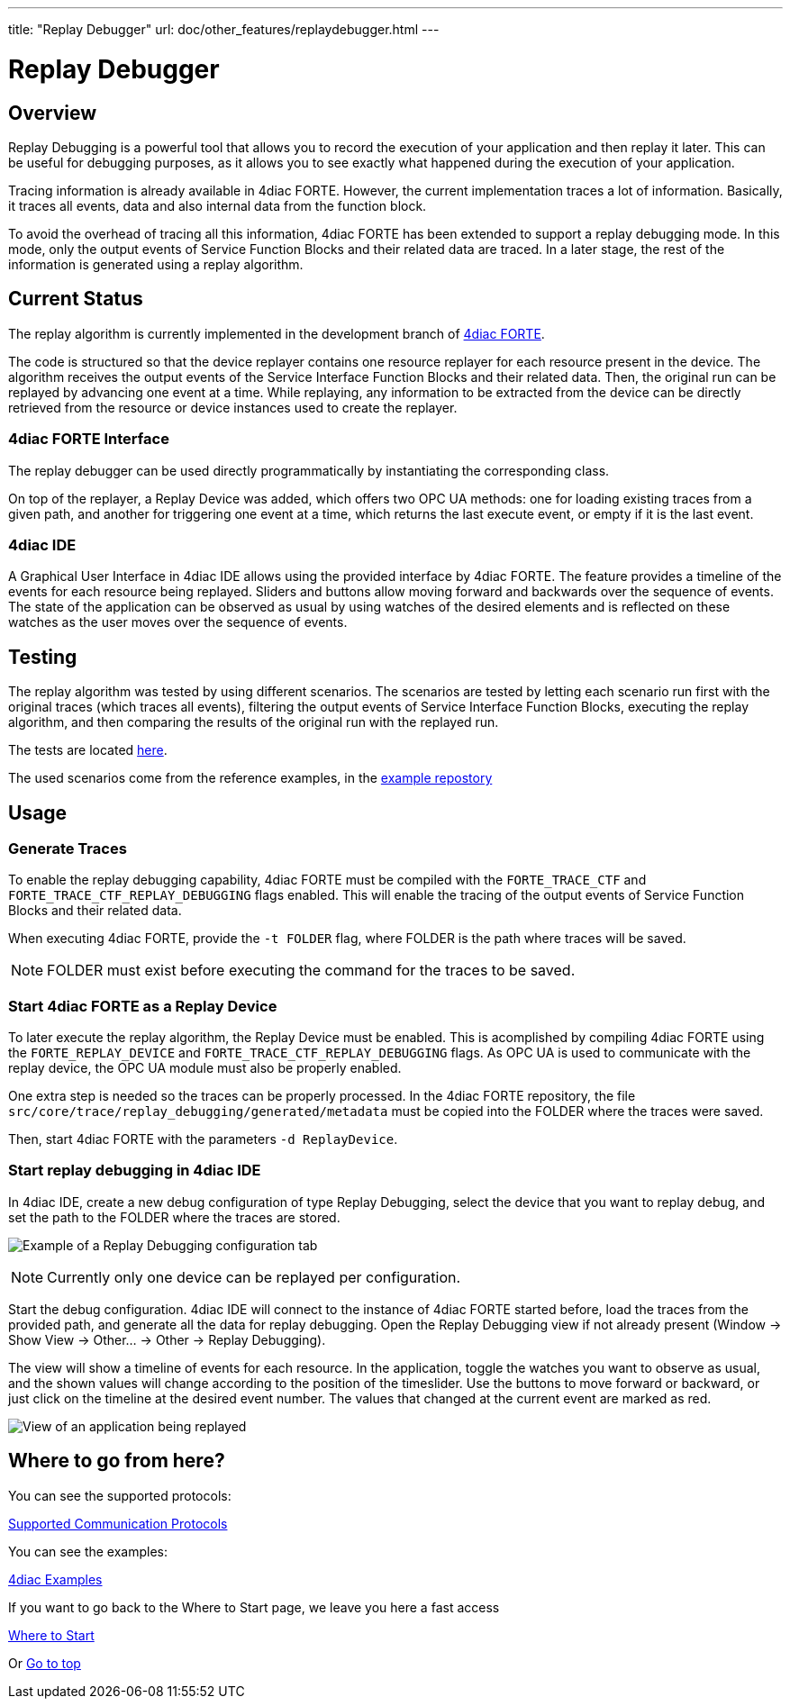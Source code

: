 ---
title: "Replay Debugger"
url: doc/other_features/replaydebugger.html
---

= [[topOfPage]] Replay Debugger
:lang: en
:imagesdir: img

== [[ReplayDebuggerOverview]] Overview
Replay Debugging is a powerful tool that allows you to record the execution of your application and then replay it later. This can be useful for debugging purposes, as it allows you to see exactly what happened during the execution of your application.

Tracing information is already available in 4diac FORTE. However, the current implementation traces a lot of information. Basically, it traces all events, data and also internal data from the function block.

To avoid the overhead of tracing all this information, 4diac FORTE has been extended to support a replay debugging mode. In this mode, only the output events of Service Function Blocks and their related data are traced.
In a later stage, the rest of the information is generated using a replay algorithm.

== [[CurrentStatus]] Current Status

The replay algorithm is currently implemented in the development branch of link:https://github.com/eclipse-4diac/4diac-forte/blob/develop/src/stdfblib/ita/replay[4diac FORTE].

The code is structured so that the device replayer contains one resource replayer for each resource present in the device.
The algorithm receives the output events of the Service Interface Function Blocks and their related data. Then, the original run can be replayed by advancing one event at a time.
While replaying, any information to be extracted from the device can be directly retrieved from the resource or device instances used to create the replayer.

=== [[Interface]] 4diac FORTE Interface
The replay debugger can be used directly programmatically by instantiating the corresponding class.

On top of the replayer, a Replay Device was added, which offers two OPC UA methods: one for loading existing traces from a given path, and another for triggering one event at a time, which returns the last execute event, or empty if it is the last event.

=== [[IDE]] 4diac IDE
A Graphical User Interface in 4diac IDE allows using the provided interface by 4diac FORTE. The feature provides a timeline of the events for each resource being replayed. Sliders and buttons allow moving forward and backwards over the sequence of events. The state of the application can be observed as usual by using watches of the desired elements and is reflected on these watches as the user moves over the sequence of events.

== [[Testing]] Testing
The replay algorithm was tested by using different scenarios. The scenarios are tested by letting each scenario run first with the original traces (which traces all events), filtering the output events of Service Interface Function Blocks, executing the replay algorithm, and then comparing the results of the original run with the replayed run.

The tests are located link:https://github.com/eclipse-4diac/4diac-forte/blob/develop/tests/core/trace/replayAlgorithmTest.cpp[here].

The used scenarios come from the reference examples, in the link:https://github.com/eclipse-4diac/4diac-examples/tree/master/compliance_tests[example repostory]

== [[Usage]] Usage

=== [[GenerateTraces]] Generate Traces
To enable the replay debugging capability, 4diac FORTE must be compiled with the `FORTE_TRACE_CTF` and `FORTE_TRACE_CTF_REPLAY_DEBUGGING` flags enabled.
This will enable the tracing of the output events of Service Function Blocks and their related data.

When executing 4diac FORTE, provide the `-t FOLDER` flag, where FOLDER is the path where traces will be saved. 

NOTE: FOLDER must exist before executing the command for the traces to be saved.

=== [[ReplayDevice]] Start 4diac FORTE as a Replay Device
To later execute the replay algorithm, the Replay Device must be enabled. This is acomplished by compiling 4diac FORTE using the `FORTE_REPLAY_DEVICE` and `FORTE_TRACE_CTF_REPLAY_DEBUGGING` flags.
As OPC UA is used to communicate with the replay device, the OPC UA module must also be properly enabled.

One extra step is needed so the traces can be properly processed. In the 4diac FORTE repository, the file `src/core/trace/replay_debugging/generated/metadata` must be copied into the FOLDER where the traces were saved.

Then, start 4diac FORTE with the parameters `-d ReplayDevice`.

=== [[ReplayGUI]] Start replay debugging in 4diac IDE
In 4diac IDE, create a new debug configuration of type Replay Debugging, select the device that you want to replay debug, and set the path to the FOLDER where the traces are stored.

image:replayDebuggingConfigurationTab.png[Example of a Replay Debugging configuration tab]

NOTE: Currently only one device can be replayed per configuration.

Start the debug configuration. 4diac IDE will connect to the instance of 4diac FORTE started before, load the traces from the provided path, and generate all the data for replay debugging. Open the Replay Debugging view if not already present (Window -> Show View -> Other... -> Other -> Replay Debugging).

The view will show a timeline of events for each resource. In the application, toggle the watches you want to observe as usual, and the shown values will change according to the position of the timeslider. Use the buttons to move forward or backward, or just click on the timeline at the desired event number.
The values that changed at the current event are marked as red.

image:replayDebuggingApplication.png[View of an application being replayed]

== Where to go from here?

You can see the supported protocols:

xref:../communication/communication.adoc[Supported Communication Protocols]

You can see the examples:

xref:../examples/examples.adoc[4diac Examples]

If you want to go back to the Where to Start page, we leave you here a fast access

xref:../doc_overview.adoc[Where to Start]

Or link:#topOfPage[Go to top]